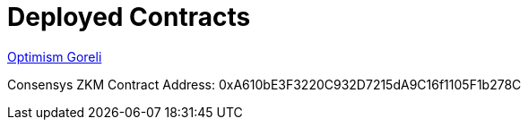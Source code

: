 = Deployed Contracts

https://goerli-optimism.etherscan.io/address/0xbff54dea53d243e35389e3f2c7f9c148b0113104[Optimism Goreli]

Consensys ZKM Contract Address: 0xA610bE3F3220C932D7215dA9C16f1105F1b278C

